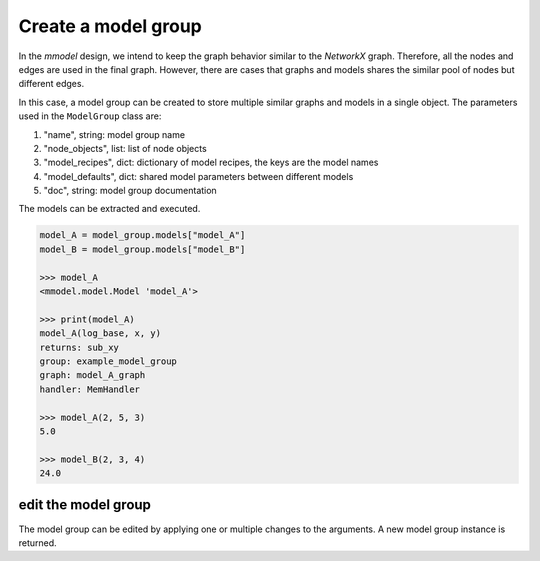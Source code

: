 Create a model group
=====================

In the *mmodel* design, we intend to keep the graph behavior
similar to the *NetworkX* graph. Therefore, all the nodes and edges
are used in the final graph. However, there are cases that graphs
and models shares the similar pool of nodes but different edges.

In this case, a model group can be created to store multiple similar
graphs and models in a single object. The parameters used in the ``ModelGroup``
class are:

1. "name", string: model group name
2. "node_objects", list: list of node objects
3. "model_recipes", dict: dictionary of model recipes, the keys are the model names
4. "model_defaults", dict: shared model parameters between different models
5. "doc", string: model group documentation

.. code-block:: python
    :force:

    from mmodel import Node, ModelGroup, MemHandler
    import numpy as np
    import math

    # define note objects
    node_objects = [
        Node("add", np.add, inputs=["x", "y"], output="sum_xy"),
        Node("log", math.log, inputs=["sum_xy", "log_base"], output="log_xy"),
        Node("sub", np.subtract, inputs=["sum_xy", "log_xy"], output="sub_xy"),
        Node("mul", np.multiply, inputs=["sum_xy", "log_xy"], output="mul_xy"),
    ]

    # create graph edges
    grouped_edges_A = [
        ("add", ["log", "sub"]),
        ("log", "sub"),
    ]

    grouped_edges_B = [
        ("add", ["log", "mul"]),
        ("log", "mul"),
    ]

    model_recipes = {
        "model_A": {"grouped_edges": grouped_edges_A},
        "model_B": {"grouped_edges": grouped_edges_B},
    }

    model_defaults = {"handler": MemHandler}
    model_group = ModelGroup(
        "example_model_group",
        node_objects,
        model_recipes,
        model_defaults,
        doc="Test model group.",
    )

    >>> model_group
    <mmodel.model.ModelGroup 'example_model_group'>

    >>> print(model_group)
    example_model_group
    models: ['model_A', 'model_B']
    nodes: ['add', 'log', 'sub', 'mul']
    model_defaults:
    - handler: <class 'mmodel.handler.MemHandler'>

    Test model group.

The models can be extracted and executed.

.. code-block:: python

    model_A = model_group.models["model_A"]
    model_B = model_group.models["model_B"]

    >>> model_A
    <mmodel.model.Model 'model_A'>

    >>> print(model_A)
    model_A(log_base, x, y)
    returns: sub_xy
    group: example_model_group
    graph: model_A_graph
    handler: MemHandler

    >>> model_A(2, 5, 3)
    5.0

    >>> model_B(2, 3, 4)
    24.0

edit the model group
--------------------

The model group can be edited by applying one or multiple changes to the arguments.
A new model group instance is returned.

.. code-block:: python
    :force:

    new_model_group = model_group.edit(doc="New documentation.")

    >>> print(new_model_group)
    example_model_group
    models: ['model_A', 'model_B']
    nodes: ['add', 'log', 'sub', 'mul']
    model_defaults:
    - handler: <class 'mmodel.handler.MemHandler'>

    New documentation.
